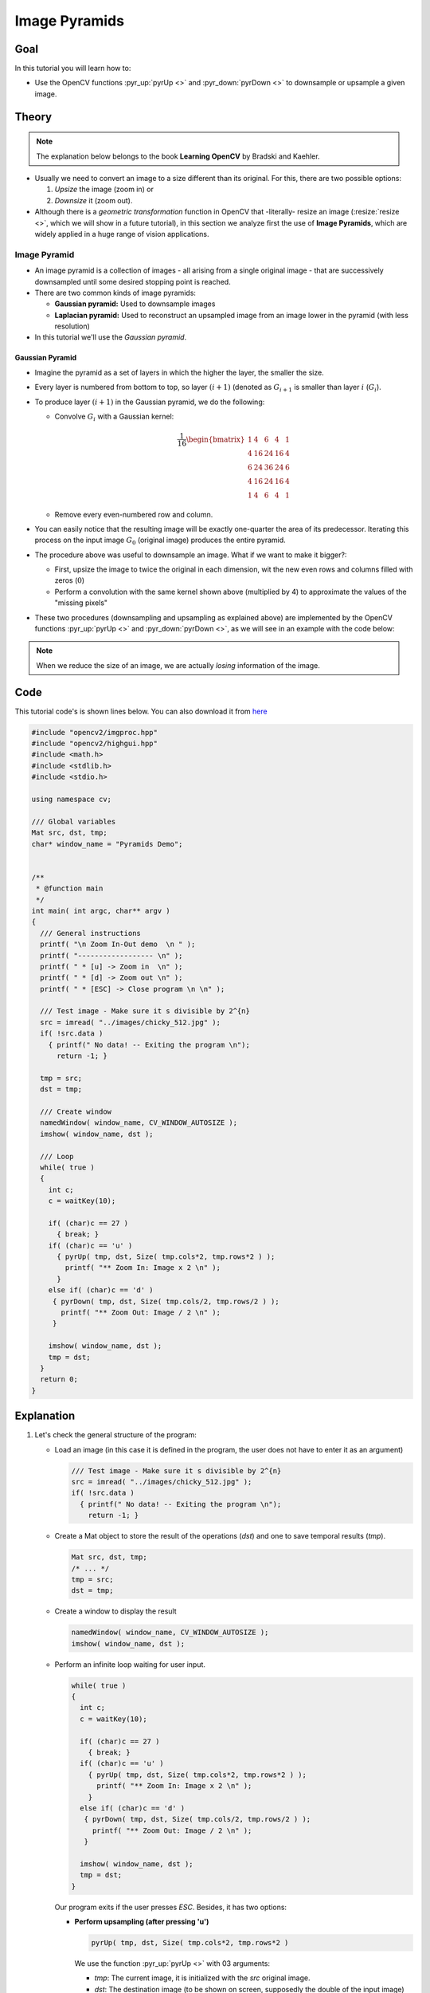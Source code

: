 .. _Pyramids:

Image Pyramids
***************

Goal
=====

In this tutorial you will learn how to:

.. container:: enumeratevisibleitemswithsquare

   * Use the OpenCV functions :pyr_up:`pyrUp <>` and :pyr_down:`pyrDown <>` to downsample  or upsample a given image.

Theory
=======

.. note::
   The explanation below belongs to the book **Learning OpenCV** by Bradski and Kaehler.

.. container:: enumeratevisibleitemswithsquare

   * Usually we need to convert an image to a size different than its original. For this, there are two possible options:

     #. *Upsize* the image (zoom in) or
     #. *Downsize* it (zoom out).

   * Although there is a *geometric transformation* function in OpenCV that -literally- resize an image (:resize:`resize <>`, which we will show in a future tutorial), in this section we analyze first the use of **Image Pyramids**, which are widely applied in a huge range of vision applications.


Image Pyramid
--------------

.. container:: enumeratevisibleitemswithsquare

   * An image pyramid is a collection of images - all arising from a single original image - that are successively downsampled until some desired stopping point is reached.

   * There are two common kinds of image pyramids:

     * **Gaussian pyramid:** Used to downsample images

     * **Laplacian pyramid:** Used to  reconstruct an upsampled image from an image lower in the pyramid (with less resolution)

   * In this tutorial we'll use the *Gaussian pyramid*.

Gaussian Pyramid
^^^^^^^^^^^^^^^^^

* Imagine the pyramid as a set of layers in which the higher the layer, the smaller the size.

  .. image:: images/Pyramids_Tutorial_Pyramid_Theory.png
     :alt: Pyramid figure
     :align: center

* Every layer is numbered from bottom to top, so layer :math:`(i+1)` (denoted as :math:`G_{i+1}` is smaller than layer :math:`i` (:math:`G_{i}`).

* To produce layer :math:`(i+1)` in the Gaussian pyramid, we do the following:

  * Convolve :math:`G_{i}` with a Gaussian kernel:

    .. math::

       \frac{1}{16} \begin{bmatrix} 1 & 4 & 6 & 4 & 1  \\ 4 & 16 & 24 & 16 & 4  \\ 6 & 24 & 36 & 24 & 6  \\ 4 & 16 & 24 & 16 & 4  \\ 1 & 4 & 6 & 4 & 1 \end{bmatrix}

  * Remove every even-numbered row and column.

* You can easily notice that the resulting image will be exactly one-quarter the area of its predecessor. Iterating this process on the input image :math:`G_{0}` (original image) produces the entire pyramid.

* The procedure above was useful to downsample an image. What if we want to make it bigger?:

  * First, upsize the image to twice the original in each dimension, wit the new even rows and columns filled with zeros (:math:`0`)

  * Perform a convolution with the same kernel shown above (multiplied by 4) to approximate the values of the "missing pixels"

* These two procedures (downsampling and upsampling as explained above) are implemented by the OpenCV functions :pyr_up:`pyrUp <>` and :pyr_down:`pyrDown <>`, as we will see in an example with the code below:

.. note::
   When we reduce the size of an image, we are actually *losing* information of the image.

Code
======

This tutorial code's is shown lines below. You can also download it from `here <http://code.opencv.org/projects/opencv/repository/revisions/master/raw/samples/cpp/tutorial_code/ImgProc/Pyramids.cpp>`_

.. code-block:: cpp

   #include "opencv2/imgproc.hpp"
   #include "opencv2/highgui.hpp"
   #include <math.h>
   #include <stdlib.h>
   #include <stdio.h>

   using namespace cv;

   /// Global variables
   Mat src, dst, tmp;
   char* window_name = "Pyramids Demo";


   /**
    * @function main
    */
   int main( int argc, char** argv )
   {
     /// General instructions
     printf( "\n Zoom In-Out demo  \n " );
     printf( "------------------ \n" );
     printf( " * [u] -> Zoom in  \n" );
     printf( " * [d] -> Zoom out \n" );
     printf( " * [ESC] -> Close program \n \n" );

     /// Test image - Make sure it s divisible by 2^{n}
     src = imread( "../images/chicky_512.jpg" );
     if( !src.data )
       { printf(" No data! -- Exiting the program \n");
         return -1; }

     tmp = src;
     dst = tmp;

     /// Create window
     namedWindow( window_name, CV_WINDOW_AUTOSIZE );
     imshow( window_name, dst );

     /// Loop
     while( true )
     {
       int c;
       c = waitKey(10);

       if( (char)c == 27 )
         { break; }
       if( (char)c == 'u' )
         { pyrUp( tmp, dst, Size( tmp.cols*2, tmp.rows*2 ) );
           printf( "** Zoom In: Image x 2 \n" );
         }
       else if( (char)c == 'd' )
        { pyrDown( tmp, dst, Size( tmp.cols/2, tmp.rows/2 ) );
          printf( "** Zoom Out: Image / 2 \n" );
        }

       imshow( window_name, dst );
       tmp = dst;
     }
     return 0;
   }

Explanation
=============

#. Let's check the general structure of the program:

   * Load an image (in this case it is defined in the program, the user does not have to enter it as an argument)

     .. code-block:: cpp

        /// Test image - Make sure it s divisible by 2^{n}
        src = imread( "../images/chicky_512.jpg" );
        if( !src.data )
          { printf(" No data! -- Exiting the program \n");
            return -1; }

   * Create a Mat object to store the result of the operations (*dst*) and one to save temporal results (*tmp*).

     .. code-block:: cpp

        Mat src, dst, tmp;
        /* ... */
        tmp = src;
        dst = tmp;



   * Create a window to display the result

     .. code-block:: cpp

        namedWindow( window_name, CV_WINDOW_AUTOSIZE );
        imshow( window_name, dst );

   * Perform an infinite loop waiting for user input.

     .. code-block:: cpp

        while( true )
        {
          int c;
          c = waitKey(10);

          if( (char)c == 27 )
            { break; }
          if( (char)c == 'u' )
            { pyrUp( tmp, dst, Size( tmp.cols*2, tmp.rows*2 ) );
              printf( "** Zoom In: Image x 2 \n" );
            }
          else if( (char)c == 'd' )
           { pyrDown( tmp, dst, Size( tmp.cols/2, tmp.rows/2 ) );
             printf( "** Zoom Out: Image / 2 \n" );
           }

          imshow( window_name, dst );
          tmp = dst;
        }


     Our program exits if the user presses *ESC*. Besides, it has two options:

     * **Perform upsampling (after pressing 'u')**

       .. code-block:: cpp

          pyrUp( tmp, dst, Size( tmp.cols*2, tmp.rows*2 )

       We use the function :pyr_up:`pyrUp <>` with 03 arguments:

       * *tmp*: The current image, it is initialized with the *src* original image.
       * *dst*: The destination image (to be shown on screen, supposedly the double of the input image)
       * *Size( tmp.cols*2, tmp.rows*2 )* : The destination size. Since we are upsampling, :pyr_up:`pyrUp <>` expects a size double than the input image (in this case *tmp*).

     * **Perform downsampling (after pressing 'd')**

       .. code-block:: cpp

          pyrDown( tmp, dst, Size( tmp.cols/2, tmp.rows/2 )

       Similarly as with :pyr_up:`pyrUp <>`, we use the function :pyr_down:`pyrDown <>` with 03 arguments:

       * *tmp*: The current image, it is initialized with the *src* original image.
       * *dst*: The destination image (to be shown on screen, supposedly half the input image)
       * *Size( tmp.cols/2, tmp.rows/2 )* : The destination size. Since we are upsampling, :pyr_down:`pyrDown <>` expects half the size the input image (in this case *tmp*).

     * Notice that it is important that the input image can be divided by a factor of two (in both dimensions). Otherwise, an error will be shown.

     * Finally, we update the input image **tmp** with the current image displayed, so the subsequent operations are performed on it.

       .. code-block:: cpp

          tmp = dst;



Results
========

* After compiling the code above we can test it. The program calls an image **chicky_512.jpg** that comes in the *tutorial_code/image* folder. Notice that this image is :math:`512 \times 512`, hence a downsample won't generate any error (:math:`512 = 2^{9}`). The original image is shown below:

  .. image:: images/Pyramids_Tutorial_Original_Image.jpg
     :alt: Pyramids: Original image
     :align: center

* First we apply two successive :pyr_down:`pyrDown <>` operations by pressing 'd'. Our output is:

  .. image:: images/Pyramids_Tutorial_PyrDown_Result.jpg
     :alt: Pyramids: PyrDown Result
     :align: center

* Note that we should have lost some resolution due to the fact that we are diminishing the size of the image. This is evident after we apply :pyr_up:`pyrUp <>` twice (by pressing 'u'). Our output is now:

  .. image:: images/Pyramids_Tutorial_PyrUp_Result.jpg
     :alt: Pyramids: PyrUp Result
     :align: center
